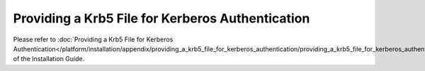 =================================================
Providing a Krb5 File for Kerberos Authentication
=================================================

Please refer to :doc:`Providing a Krb5 File for Kerberos Authentication</platform/installation/appendix/providing_a_krb5_file_for_kerberos_authentication/providing_a_krb5_file_for_kerberos_authentication>` of the Installation Guide.
